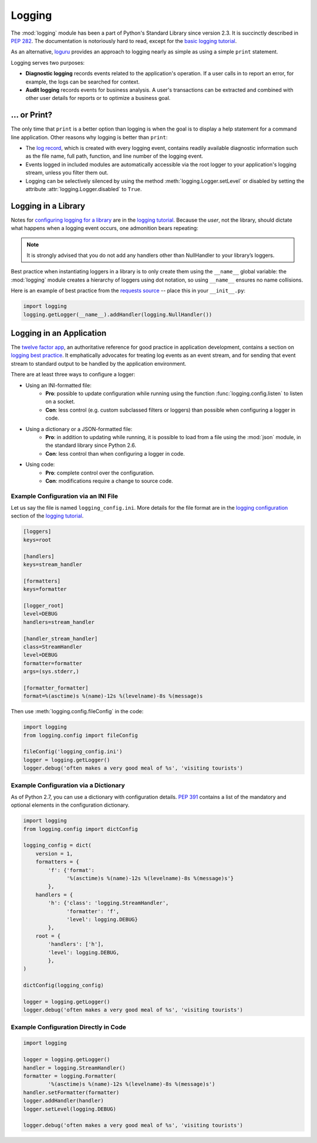

#######
Logging
#######

.. image:: /_static/photos/35254379756_c9fe23f843_k_d.jpg

The :mod:`logging` module has been a part of Python's Standard Library since
version 2.3.  It is succinctly described in :pep:`282`.  The documentation
is notoriously hard to read, except for the `basic logging tutorial`_.

As an alternative, `loguru <https://github.com/Delgan/loguru>`_ provides an approach to logging nearly as simple as using a simple ``print`` statement.

Logging serves two purposes:

- **Diagnostic logging** records events related to the application's
  operation. If a user calls in to report an error, for example, the logs
  can be searched for context.
- **Audit logging** records events for business analysis. A user's
  transactions can be extracted and combined with other user details for
  reports or to optimize a business goal.


*************
... or Print?
*************

The only time that ``print`` is a better option than logging is when
the goal is to display a help statement for a command line application.
Other reasons why logging is better than ``print``:

- The `log record`_, which is created with every logging event, contains
  readily available diagnostic information such as the file name, full path,
  function, and line number of the logging event.
- Events logged in included modules are automatically accessible via the root
  logger to your application's logging stream, unless you filter them out.
- Logging can be selectively silenced by using the method
  :meth:`logging.Logger.setLevel` or disabled by setting the attribute
  :attr:`logging.Logger.disabled` to ``True``.


********************
Logging in a Library
********************

Notes for `configuring logging for a library`_ are in the
`logging tutorial`_.  Because the *user*, not the library, should
dictate what happens when a logging event occurs, one admonition bears
repeating:

.. note::
    It is strongly advised that you do not add any handlers other than
    NullHandler to your library’s loggers.


Best practice when instantiating loggers in a library is to only create them
using the ``__name__`` global variable: the :mod:`logging` module creates a
hierarchy of loggers using dot notation, so using ``__name__`` ensures
no name collisions.

Here is an example of best practice from the `requests source`_ -- place
this in your ``__init__.py``:

.. code-block:: python

    import logging
    logging.getLogger(__name__).addHandler(logging.NullHandler())


*************************
Logging in an Application
*************************

The `twelve factor app <https://12factor.net>`_, an authoritative reference
for good practice in application development, contains a section on
`logging best practice <https://12factor.net/logs>`_. It emphatically
advocates for treating log events as an event stream, and for
sending that event stream to standard output to be handled by the
application environment.


There are at least three ways to configure a logger:

- Using an INI-formatted file:
    - **Pro**: possible to update configuration while running using the
      function :func:`logging.config.listen` to listen on a socket.
    - **Con**: less control (e.g. custom subclassed filters or loggers)
      than possible when configuring a logger in code.
- Using a dictionary or a JSON-formatted file:
    - **Pro**: in addition to updating while running, it is possible to load
      from a file using the :mod:`json` module, in the standard library since
      Python 2.6.
    - **Con**: less control than when configuring a logger in code.
- Using code:
    - **Pro**: complete control over the configuration.
    - **Con**: modifications require a change to source code.


Example Configuration via an INI File
~~~~~~~~~~~~~~~~~~~~~~~~~~~~~~~~~~~~~

Let us say the file is named ``logging_config.ini``.
More details for the file format are in the `logging configuration`_
section of the `logging tutorial`_.

.. code-block:: ini

    [loggers]
    keys=root

    [handlers]
    keys=stream_handler

    [formatters]
    keys=formatter

    [logger_root]
    level=DEBUG
    handlers=stream_handler

    [handler_stream_handler]
    class=StreamHandler
    level=DEBUG
    formatter=formatter
    args=(sys.stderr,)

    [formatter_formatter]
    format=%(asctime)s %(name)-12s %(levelname)-8s %(message)s


Then use :meth:`logging.config.fileConfig` in the code:

.. code-block:: python

    import logging
    from logging.config import fileConfig

    fileConfig('logging_config.ini')
    logger = logging.getLogger()
    logger.debug('often makes a very good meal of %s', 'visiting tourists')


Example Configuration via a Dictionary
~~~~~~~~~~~~~~~~~~~~~~~~~~~~~~~~~~~~~~

As of Python 2.7, you can use a dictionary with configuration details.
:pep:`391` contains a list of the mandatory and optional elements in
the configuration dictionary.

.. code-block:: python

    import logging
    from logging.config import dictConfig

    logging_config = dict(
        version = 1,
        formatters = {
            'f': {'format':
                  '%(asctime)s %(name)-12s %(levelname)-8s %(message)s'}
            },
        handlers = {
            'h': {'class': 'logging.StreamHandler',
                  'formatter': 'f',
                  'level': logging.DEBUG}
            },
        root = {
            'handlers': ['h'],
            'level': logging.DEBUG,
            },
    )

    dictConfig(logging_config)

    logger = logging.getLogger()
    logger.debug('often makes a very good meal of %s', 'visiting tourists')


Example Configuration Directly in Code
~~~~~~~~~~~~~~~~~~~~~~~~~~~~~~~~~~~~~~

.. code-block:: python

    import logging

    logger = logging.getLogger()
    handler = logging.StreamHandler()
    formatter = logging.Formatter(
            '%(asctime)s %(name)-12s %(levelname)-8s %(message)s')
    handler.setFormatter(formatter)
    logger.addHandler(handler)
    logger.setLevel(logging.DEBUG)

    logger.debug('often makes a very good meal of %s', 'visiting tourists')


.. _basic logging tutorial: http://docs.python.org/3/howto/logging.html#logging-basic-tutorial
.. _logging configuration: https://docs.python.org/3/howto/logging.html#configuring-logging
.. _logging tutorial: http://docs.python.org/3/howto/logging.html
.. _configuring logging for a library: https://docs.python.org/3/howto/logging.html#configuring-logging-for-a-library
.. _log record: https://docs.python.org/3/library/logging.html#logrecord-attributes
.. _requests source: https://github.com/kennethreitz/requests
